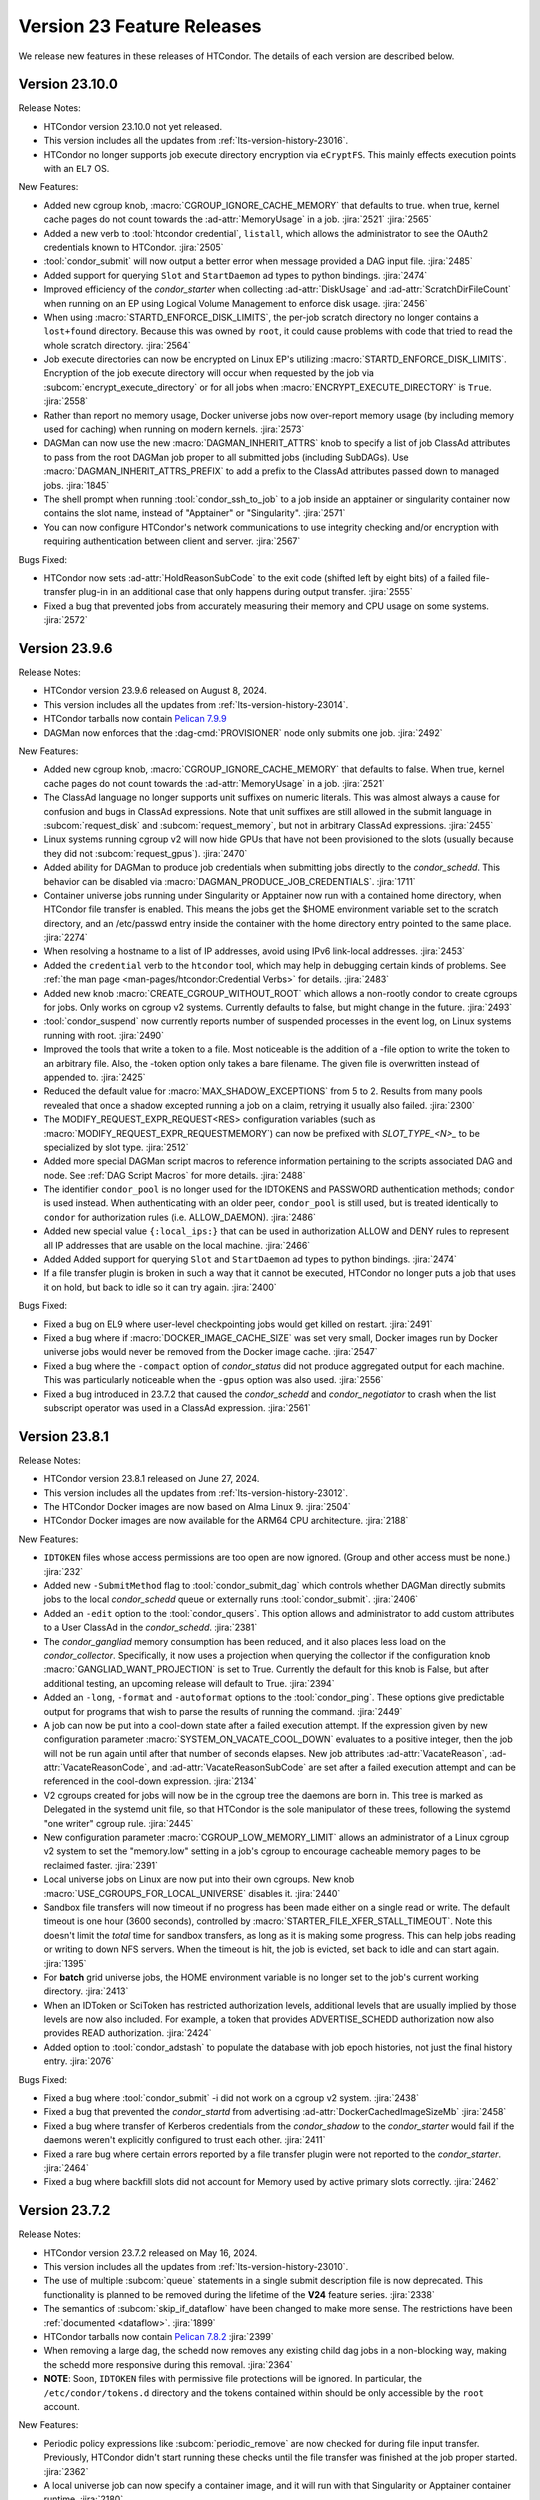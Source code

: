 Version 23 Feature Releases
===========================

We release new features in these releases of HTCondor. The details of each
version are described below.

Version 23.10.0
---------------

Release Notes:

.. HTCondor version 23.10.0 released on Month Date, 2024.

- HTCondor version 23.10.0 not yet released.

- This version includes all the updates from :ref:`lts-version-history-23016`.

- HTCondor no longer supports job execute directory encryption via ``eCryptFS``.
  This mainly effects execution points with an ``EL7`` OS.

New Features:

- Added new cgroup knob, :macro:`CGROUP_IGNORE_CACHE_MEMORY` that defaults to true.
  when true, kernel cache pages do not count towards the :ad-attr:`MemoryUsage` in 
  a job.
  :jira:`2521`
  :jira:`2565`

- Added a new verb to :tool:`htcondor credential`, ``listall``, which allows the
  administrator to see the OAuth2 credentials known to HTCondor.
  :jira:`2505`

- :tool:`condor_submit` will now output a better error when message provided a DAG input file.
  :jira:`2485`

- Added support for querying ``Slot`` and ``StartDaemon`` ad types to python bindings.
  :jira:`2474`

- Improved efficiency of the *condor_starter* when collecting :ad-attr:`DiskUsage` and
  :ad-attr:`ScratchDirFileCount` when running on an EP using Logical Volume Management
  to enforce disk usage.
  :jira:`2456`

- When using :macro:`STARTD_ENFORCE_DISK_LIMITS`, the per-job scratch directory no longer
  contains a ``lost+found`` directory. Because this was owned by ``root``, it could
  cause problems with code that tried to read the whole scratch directory.
  :jira:`2564`

- Job execute directories can now be encrypted on Linux EP's utilizing
  :macro:`STARTD_ENFORCE_DISK_LIMITS`. Encryption of the job execute directory
  will occur when requested by the job via :subcom:`encrypt_execute_directory`
  or for all jobs when :macro:`ENCRYPT_EXECUTE_DIRECTORY` is ``True``.
  :jira:`2558`

- Rather than report no memory usage, Docker universe jobs now over-report memory usage
  (by including memory used for caching) when running on modern kernels.
  :jira:`2573`

- DAGMan can now use the new :macro:`DAGMAN_INHERIT_ATTRS` knob to specify a list of
  job ClassAd attributes to pass from the root DAGMan job proper to all submitted jobs
  (including SubDAGs). Use :macro:`DAGMAN_INHERIT_ATTRS_PREFIX` to add a prefix to the
  ClassAd attributes passed down to managed jobs.
  :jira:`1845`

- The shell prompt when running :tool:`condor_ssh_to_job` to a job inside an apptainer
  or singularity container now contains the slot name, instead of "Apptainer" or
  "Singularity".
  :jira:`2571`

- You can now configure HTCondor's network communications to use 
  integrity checking and/or encryption with requiring authentication 
  between client and server. 
  :jira:`2567`

Bugs Fixed:

- HTCondor now sets :ad-attr:`HoldReasonSubCode` to the exit code
  (shifted left by eight bits) of a failed file-transfer plug-in
  in an additional case that only happens during output transfer.
  :jira:`2555`

- Fixed a bug that prevented jobs from accurately measuring their memory 
  and CPU usage on some systems.
  :jira:`2572`

Version 23.9.6
--------------

Release Notes:

- HTCondor version 23.9.6 released on August 8, 2024.

- This version includes all the updates from :ref:`lts-version-history-23014`.

- HTCondor tarballs now contain `Pelican 7.9.9 <https://github.com/PelicanPlatform/pelican/releases/tag/v7.9.9>`_

- DAGMan now enforces that the :dag-cmd:`PROVISIONER` node only submits
  one job.
  :jira:`2492`

New Features:

- Added new cgroup knob, :macro:`CGROUP_IGNORE_CACHE_MEMORY` that defaults to false.
  When true, kernel cache pages do not count towards the :ad-attr:`MemoryUsage` in 
  a job.
  :jira:`2521`

- The ClassAd language no longer supports unit suffixes on numeric literals.
  This was almost always a cause for confusion and bugs in ClassAd expressions.
  Note that unit suffixes are still allowed in the submit language in 
  :subcom:`request_disk` and :subcom:`request_memory`, but not in arbitrary 
  ClassAd expressions.
  :jira:`2455`

- Linux systems running cgroup v2 will now hide GPUs that have
  not been provisioned to the slots (usually because they did not
  :subcom:`request_gpus`).
  :jira:`2470`

- Added ability for DAGMan to produce job credentials when submitting jobs directly to
  the *condor_schedd*. This behavior can be disabled via :macro:`DAGMAN_PRODUCE_JOB_CREDENTIALS`.
  :jira:`1711`

- Container universe jobs running under Singularity or Apptainer now
  run with a contained home directory, when HTCondor file transfer is
  enabled.  This means the jobs get the $HOME environment variable set
  to the scratch directory, and an /etc/passwd entry inside the container
  with the home directory entry pointed to the same place.
  :jira:`2274`

- When resolving a hostname to a list of IP addresses, avoid using
  IPv6 link-local addresses.
  :jira:`2453`

- Added the ``credential`` verb to the ``htcondor`` tool, which may help
  in debugging certain kinds of problems.  See
  :ref:`the man page <man-pages/htcondor:Credential Verbs>` for details.
  :jira:`2483`

- Added new knob :macro:`CREATE_CGROUP_WITHOUT_ROOT` which allows a 
  non-rootly condor to create cgroups for jobs.  Only works on 
  cgroup v2 systems. Currently defaults to false, but might change 
  in the future.
  :jira:`2493`

- :tool:`condor_suspend` now currently reports number of suspended
  processes in the event log, on Linux systems running with root.
  :jira:`2490`

- Improved the tools that write a token to a file.
  Most noticeable is the addition of a -file option to write the token
  to an arbitrary file.
  Also, the -token option only takes a bare filename.
  The given file is overwritten instead of appended to.
  :jira:`2425`

- Reduced the default value for :macro:`MAX_SHADOW_EXCEPTIONS` from
  5 to 2.  Results from many pools revealed that once a shadow excepted
  running a job on a claim, retrying it usually also failed.
  :jira:`2300`

- The MODIFY_REQUEST_EXPR_REQUEST<RES> configuration variables
  (such as :macro:`MODIFY_REQUEST_EXPR_REQUESTMEMORY`)
  can now be prefixed with `SLOT_TYPE_<N>_` to be specialized by slot type.
  :jira:`2512`

- Added more special DAGMan script macros to reference information pertaining
  to the scripts associated DAG and node. See :ref:`DAG Script Macros` for more
  details.
  :jira:`2488`

- The identifier ``condor_pool`` is no longer used for the IDTOKENS
  and PASSWORD authentication methods; ``condor`` is used instead. 
  When authenticating with an older peer, ``condor_pool`` is still
  used, but is treated identically to ``condor`` for authorization
  rules (i.e. ALLOW_DAEMON).
  :jira:`2486`

- Added new special value ``{:local_ips:}`` that can be used in
  authorization ALLOW and DENY rules to represent all IP addresses
  that are usable on the local machine.
  :jira:`2466`

- Added Added support for querying ``Slot`` and ``StartDaemon`` ad types to python bindings.
  :jira:`2474`

- If a file transfer plugin is broken in such a way that it cannot be executed,
  HTCondor no longer puts a job that uses it on hold, but back to idle so it can try
  again.
  :jira:`2400`

Bugs Fixed:

- Fixed a bug on EL9 where user-level checkpointing jobs would
  get killed on restart.
  :jira:`2491`

- Fixed a bug where if :macro:`DOCKER_IMAGE_CACHE_SIZE` was set very small,
  Docker images run by Docker universe jobs would never be removed from the Docker image cache.
  :jira:`2547`

- Fixed a bug where the ``-compact`` option of *condor_status* did not produce aggregated output for
  each machine.  This was particularly noticeable when the ``-gpus`` option was also used.
  :jira:`2556`

- Fixed a bug introduced in 23.7.2 that caused the *condor_schedd* and
  *condor_negotiator* to crash when the list subscript operator was used
  in a ClassAd expression.
  :jira:`2561`

Version 23.8.1
--------------

Release Notes:

- HTCondor version 23.8.1 released on June 27, 2024.

- This version includes all the updates from :ref:`lts-version-history-23012`.

- The HTCondor Docker images are now based on Alma Linux 9.
  :jira:`2504`

- HTCondor Docker images are now available for the ARM64 CPU architecture.
  :jira:`2188`

New Features:

- ``IDTOKEN`` files whose access permissions are too open are now ignored. (Group and other access must be none.)
  :jira:`232`

- Added new ``-SubmitMethod`` flag to :tool:`condor_submit_dag` which controls whether
  DAGMan directly submits jobs to the local *condor_schedd* queue or externally runs
  :tool:`condor_submit`.
  :jira:`2406`

- Added an ``-edit`` option to the :tool:`condor_qusers`.  This option allows
  and administrator to add custom attributes to a User ClassAd in the *condor_schedd*.
  :jira:`2381`

- The *condor_gangliad* memory consumption has been reduced, and it also places less load on
  the *condor_collector*.  Specifically, it now uses a projection when querying the collector
  if the configuration knob :macro:`GANGLIAD_WANT_PROJECTION` is set to True. Currently the default for
  this knob is False, but after additional testing, an upcoming release will default to True.
  :jira:`2394`

- Added an ``-long``, ``-format`` and ``-autoformat`` options to the :tool:`condor_ping`.
  These options give predictable output for programs that wish to parse the results
  of running the command.
  :jira:`2449`

- A job can now be put into a cool-down state after a failed execution
  attempt.
  If the expression given by new configuration parameter
  :macro:`SYSTEM_ON_VACATE_COOL_DOWN` evaluates to a positive integer,
  then the job will not be run again until after that number of
  seconds elapses.
  New job attributes :ad-attr:`VacateReason`,
  :ad-attr:`VacateReasonCode`, and :ad-attr:`VacateReasonSubCode` are
  set after a failed execution attempt and can be referenced in the
  cool-down expression.
  :jira:`2134`

- V2 cgroups created for jobs will now be in the cgroup tree the daemons
  are born in.  This tree is marked as Delegated in the systemd unit file,
  so that HTCondor is the sole manipulator of these trees, following the
  systemd "one writer" cgroup rule.
  :jira:`2445`

- New configuration parameter :macro:`CGROUP_LOW_MEMORY_LIMIT` allows an administrator
  of a Linux cgroup v2 system to set the "memory.low" setting in a job's cgroup
  to encourage cacheable memory pages to be reclaimed faster.
  :jira:`2391`

- Local universe jobs on Linux are now put into their own cgroups.  New knob
  :macro:`USE_CGROUPS_FOR_LOCAL_UNIVERSE` disables it.
  :jira:`2440`

- Sandbox file transfers will now timeout if no progress has been made either
  on a single read or write.  The default timeout is one hour (3600 seconds), controlled
  by :macro:`STARTER_FILE_XFER_STALL_TIMEOUT`.  Note this doesn't limit the *total* 
  time for sandbox transfers, as long as it is making some progress.  This can help jobs
  reading or writing to down NFS servers.  When the timeout is hit, the job is evicted,
  set back to idle and can start again.
  :jira:`1395`

- For **batch** grid universe jobs, the HOME environment variable is no
  longer set to the job's current working directory.
  :jira:`2413`

- When an IDToken or SciToken has restricted authorization levels,
  additional levels that are usually implied by those levels are now
  also included.
  For example, a token that provides ADVERTISE_SCHEDD authorization
  now also provides READ authorization.
  :jira:`2424`

- Added option to :tool:`condor_adstash` to populate the database with
  job epoch histories, not just the final history entry.
  :jira:`2076`

Bugs Fixed:

- Fixed a bug where :tool:`condor_submit` -i did not work on a 
  cgroup v2 system.
  :jira:`2438`

- Fixed a bug that prevented the *condor_startd* from advertising
  :ad-attr:`DockerCachedImageSizeMb`
  :jira:`2458`

- Fixed a bug where transfer of Kerberos credentials from the
  *condor_shadow* to the *condor_starter* would fail if the daemons
  weren't explicitly configured to trust each other.
  :jira:`2411`

- Fixed a rare bug where certain errors reported by a file transfer
  plugin were not reported to the *condor_starter*.
  :jira:`2464`

- Fixed a bug where backfill slots did not account for Memory used by
  active primary slots correctly.
  :jira:`2462`

Version 23.7.2
--------------

Release Notes:

- HTCondor version 23.7.2 released on May 16, 2024.

- This version includes all the updates from :ref:`lts-version-history-23010`.

- The use of multiple :subcom:`queue` statements in a single submit description
  file is now deprecated. This functionality is planned to be removed during the
  lifetime of the **V24** feature series.
  :jira:`2338`

- The semantics of :subcom:`skip_if_dataflow` have been changed to make
  more sense.  The restrictions have been :ref:`documented <dataflow>`.
  :jira:`1899`

- HTCondor tarballs now contain `Pelican 7.8.2 <https://github.com/PelicanPlatform/pelican/releases/tag/v7.8.2>`_
  :jira:`2399`

- When removing a large dag, the schedd now removes any existing child
  dag jobs in a non-blocking way, making the schedd more responsive during
  this removal.
  :jira:`2364`

- **NOTE**: Soon, ``IDTOKEN`` files with permissive file protections will be ignored.
  In particular, the ``/etc/condor/tokens.d`` directory and the tokens contained
  within should be only accessible by the ``root`` account.

New Features:

- Periodic policy expressions like :subcom:`periodic_remove` are now checked
  for during file input transfer.  Previously, HTCondor didn't start running these
  checks until the file transfer was finished at the job proper started.
  :jira:`2362`

- A local universe job can now specify a container image, and it will run
  with that Singularity or Apptainer container runtime.
  :jira:`2180`

- File transfer plugins that are installed on the EP can now advertise extra
  attributes into the STARTD ads.
  :jira:`1051`

- DAGMan can now write a rescue DAG and abort when :tool:`condor_dagman` has
  been pending on nodes for :macro:`DAGMAN_CHECK_QUEUE_INTERVAL` seconds and the
  associated jobs are not found in the local *condor_schedd* queue.
  :jira:`1546`

- In the unlikely event that a shadow exception event happens, the text is
  now saved in the job ad attribute :ad-attr:`LastShadowException` for
  further debugging.
  :jira:`1896`

- We now compute the path to the proper python3 interpreter for :tool:`condor_watch_q`
  at compile time.  This should not change anything, but if it does break, the
  guilty ticket is:
  :jira:`1146`

- If a collector defines a local-name, but not a :macro:`COLLECTOR_NAME`,
  the local name is now used as the default name.
  :jira:`1105`

- Most daemon log messages about tasks in the :macro:`STARTD_CRON_JOBLIST`,
  :macro:`BENCHMARKS_JOBLIST` or :macro:`SCHEDD_CRON_JOBLIST` that were
  logged as ``D_FULLDEBUG`` messages are now logged using the new message
  category ``D_CRON``.
  :jira:`2308`

- A new ``-jobset`` display option was added to :tool:`condor_q`.  If jobsets are enabled
  in the *condor_schedd* it will show information from the jobset ads.
  :jira:`2358`

- If a schedd has a schedd-specific SPOOL directory (set by
  schedd_name.SPOOL), the schedd now creates that directory
  with the proper ownership and permissions.
  :jira:`907`

- The file specified using the submit command :subcom:`starter_log` is now
  returned on both success and on failure when the submit command
  :subcom:`when_to_transfer_output` is set to ``ON_SUCCESS``.  In addition,
  a failure to transfer input is now treated as a failure for purposes of
  of ``ON_SUCCESS``.
  :jira:`2347`

- Removed some of the logging while loading the security configuration and moved
  some of the logging to ``D_SECURITY:2`` to make the ``-debug:D_SECURITY`` option
  of the various tools more useful.
  :jira:`2369`

Bugs Fixed:

- Fixed a bug where :tool:`condor_submit` -i did not work on a
  cgroup v2 system.
  :jira:`2438`

- Fixed bug on cgroup v2 systems where a race condition could cause a job to run
  in the wrong cgroup v2 for a very short amount of time.  If this job spawned a sub-job,
  the child job would forever live in the wrong cgroup.
  :jira:`2423`

- Fixed a bug where using :subcom:`output_destination` would still create
  directories on the access point.
  :jira:`2353`

Version 23.6.2
--------------

- HTCondor version 23.6.2 released on April 16, 2024.

New Features:

- None.

Bugs Fixed:

- Fixed bug where the :ad-attr:`HoldReasonSubCode` was not the documented value
  for jobs put on hold because of errors running a file transfer plugin.
  :jira:`2373`

Version 23.6.1
--------------

Release Notes:

- HTCondor version 23.6.1 released on April 15, 2024.

- **NOTE**: Soon, ``IDTOKEN`` files with permissive file protections will be ignored.
  In particular, the ``/etc/condor/tokens.d`` directory and the tokens contained
  within should be only accessible by the ``root`` account.

- This version includes all the updates from :ref:`lts-version-history-2308`.

New Features:

- Allow the *condor_startd* to force a job that doesn't ask to run inside a
  Docker or Apptainer container inside one with new parameters
  :macro:`USE_DEFAULT_CONTAINER` and :macro:`DEFAULT_CONTAINER_IMAGE`
  :jira:`2317`

- Added new submit command :subcom:`docker_override_entrypoint` to allow
  Docker universe jobs to override the entrypoint in the image.
  :jira:`2321`

- :tool:`condor_q` ``-better-analyze`` now emits the units for memory and
  disk.
  :jira:`2333`

- Updated :tool:`get_htcondor` to allow the aliases ``lts`` for **stable**
  and ``feature`` for **current** when passed to the *--channel* option.
  :jira:`775`

- Add htcondor job ``out``, ``err``, and ``log`` verbs to the :tool:`htcondor` CLI tool.
  :jira:`2182`

- The *condor_startd* now honors the environment variable ``OMP_NUM_THREADS``
  when setting the number of cores available.  This allows 
  glideins to pass an allocated number of cores from a base batch
  system to the glidein easily.
  :jira:`727`

- If the EP is started under another batch system that limits the amount
  of memory to the EP via a cgroup limit, the *condor_startd* now advertises
  this much memory available for jobs.
  :jira:`727`

- Added new job ad attribute :ad-attr:`JobSubmitFile` which contains
  the filename of the submit file, if any.
  :jira:`2319`

- When the :subcom:`docker_network_type` is set to ``host``, Docker universe
  now sets the hostname inside the container to the same as the host,
  to ease networking from inside the container to outside the container.
  :jira:`2294`

- For vanilla universe jobs not running under container universe, that
  manually start Apptainer or Singularity, the environment variables
  ``APPTAINER_CACHEDIR`` and ``SINGULARITY_CACHEDIR`` are now set to the scratch
  directory to insure any files they create are cleaned up on job exit.
  :jira:`2337`

- :tool:`condor_submit` with the -i (interactive) flag, and also run
  with a submit file, now transfers the executable to the interactive job.
  :jira:`2315`

- Added the environment variable ``PYTHON_CPU_COUNT`` to the set of environment
  variables set for jobs to indicate how many CPU cores are provisioned.
  Python 3.13 uses this override the detected count of CPU cores.
  :jira:`2330`

- Added -file option to :tool:`condor_token_list`
  :jira:`575`

- The configuration parameter :macro:`ETC` can now be used to relocate
  files that are normally place under ``/etc/condor`` on Unix platforms.
  :jira:`2290`

- The submit file expansion ``$(CondorScratchDir)`` now works for local
  universe.
  :jira:`2324`

- For jobs that go through the grid universe or Job Router, the
  terminate event will now include extended resource allocation and
  usage information when available.
  :jira:`2281`

- The package containing the Pelican OSDF file transfer plugin is now
  a weak dependency for HTCondor.
  :jira:`2295`

- Include a weak dependency on ``bash-completion`` so the ``htcondor`` CLI
  command has ``<TAB>`` completions.
  :jira:`2311`

- DAGMan no longer suppresses email notifications for jobs it manages by default.
  To revert behavior of suppressing notifications set :macro:`DAGMAN_SUPPRESS_NOTIFICATION`
  to **True**.
  :jira:`2323`

- Added configuration knobs :macro:`GANGLIAD_WANT_RESET_METRICS`  and 
  :macro:`GANGLIAD_RESET_METRICS_FILE`, enabling *condor_gangliad* to
  be configured to reset aggregate metrics to a value of zero when they are
  no longer being updated.  Previously aggregate metrics published to
  Ganglia retained the last value published indefinitely.
  :jira:`2346`

- The Job Router route keyword ``GridResource`` is now always
  optional. The job attribute ``GridResource`` can be set instead via
  a ``SET`` or similar command in the route definition.
  :jira:`2329`

- The configuration variables :macro:`SLOTS_CONNECTED_TO_KEYBOARD` and
  :macro:`SLOTS_CONNECTED_TO_CONSOLE` now apply to partitionable slots but do
  not count them as slots.  As a consequence of this change, when
  either of these variables are set equal to the number of CPUs, all slots will be connected.
  :jira:`2331`

Bugs Fixed:

- Fixed a bug in the :tool:`htcondor eventlog read` command that would fail
  when events were written on leap day.
  :jira:`2318`

Version 23.5.3
--------------

- HTCondor version 23.5.3 released on March 25, 2024.

- HTCondor tarballs now contain `Pelican 7.6.2 <https://github.com/PelicanPlatform/pelican/releases/tag/v7.6.2>`_

New Features:

- None.

Bugs Fixed:

- None.

Version 23.5.2
--------------

Release Notes:

- HTCondor version 23.5.2 released on March 14, 2024.

- This version includes all the updates from :ref:`lts-version-history-2306`.

- The library libcondorapi has been removed from the distribution.  We know of
  no known user for this C++ event log reading code, and all of our known users
  use the Python bindings for this, as we recommend.
  :jira:`2278`

New Features:

- The old ClassAd-based syntax for defining Job Router routes is now
  disabled by default.
  It can be enabled by setting configuration parameter
  :macro:`JOB_ROUTER_USE_DEPRECATED_ROUTER_ENTRIES` to ``True``.
  Support for the old syntax will be removed entirely before HTCondor
  version 24.0.0.
  :jira:`2260`

- Added ability for administrators to specify whether Startd disk enforcement creates
  thin or thick provisioned logical volumes for a jobs ephemeral execute directory.
  This is controlled by the new configuration knob :macro:`LVM_USE_THIN_PROVISIONING`.
  :jira:`1783`

- GPU detection is now enabled by default on all execute nodes via a new configuration variable
  :macro:`STARTD_DETECT_GPUS`.  This new configuration variable supplies arguments to
  *condor_gpu_discovery* for use when GPU discovery is not otherwise explicitly enabled in the configuration.
  :jira:`2264`

- On Linux systems with cgroup v1 enabled, HTCondor now uses the "devices" cgroup
  to prevent the job from accessing unassigned GPUs.  This can be disabled
  by setting the new knob :macro:`STARTER_HIDE_GPU_DEVICES` to false.
  :jira:`1152`

- Added new submit commands for constraining GPU properties. When these commands
  are use the ``RequireGPUs`` expression is generated automatically by submit and
  desired values are stored as job attributes. The new submit commands are :subcom:`gpus_minimum_memory`,
  :subcom:`gpus_minimum_runtime`, :subcom:`gpus_minimum_capability` and :subcom:`gpus_maximum_capability`.
  :jira:`2201`

- The new submit commands :subcom:`starter_debug` and :subcom:`starter_log`
  can be used to have the *condor_starter* write a second copy of its
  daemon log and have that file transferred to the Access Point with the
  job's output sandbox.
  :jira:`2296`

- During SSL authentication, VOMS attributes can be included when
  mapping to an HTCondor identity.
  To do so, configuration parameters :macro:`USE_VOMS_ATTRIBUTES` and
  :macro:`AUTH_SSL_USE_VOMS_IDENTITY` must be set to ``True``.
  :jira:`2256`

- The ``$CondorVersion`` string contains the Git SHA for official CHTC builds of HTCondor.
  :jira:`532`

- Added job attributes :ad-attr:`JobCurrentReconnectAttempt` and
  :ad-attr:`TotalJobReconnectAttempts` to count the number of
  reconnect attempts in progress, and total for the lifetime of
  the job, respectively.
  :jira:`2258`

- Improve the reliability of the user log reader code by changing it to do line oriented reads and to seek less.
  :jira:`2254`

Bugs Fixed:

- In some rare cases where Docker universe could not start a container,
  it would not remove that container until the next time the start
  restarted.  Now it is removed as soon as possible.
  :jira:`2263`

- In rare cases, the values of TimeSlotBusy and TimeExecute would be incorrect in the
  job event log when the job was disconnected or did not start properly.
  :jira:`2265`

- Fixed a bug that can cause the condor_gridmanager to abort when multiple
  grid universe jobs share the same proxy file to be used to authenticate
  with the remote job scheduling service.
  :jira:`2334`

Version 23.4.0
--------------

Release Notes:

- HTCondor version 23.4.0 released on February 8, 2024.

- This version includes all the updates from :ref:`lts-version-history-2304`.

New Features:

- Added configuration parameter :macro:`SUBMIT_REQUEST_MISSING_UNITS`, to warn or prevent submitting
  with RequestDisk or RequestMemory without a units suffix.
  :jira:`1837`

- On RPM-based distributions, a new package ``condor-credmon-local`` is now
  available which provides the
  :ref:`local SciTokens issuer credmon <installing_credmon_local>` without
  installing extra packages required by the OAuth credmon.
  The ``condor-credmon-local`` package is now a dependency of the
  ``condor-credmon-oauth`` package.
  :jira:`2197`

- The :tool:`htcondor` command line tools eventlog read command now
  optionally takes more than one eventlog to process at once.
  :jira:`2220`

- Docker universe now passes --log-driver none by default when running jobs,
  but can be disabled with :macro:`DOCKER_LOG_DRIVER_NONE` knob.
  :jira:`2190`

- Jobs that are assigned nVidia GPUs now have the environment variable
  NVIDIA_VISIBLE_DEVICES set in addition to, and with the same value as
  CUDA_VISIBLE_DEVICES, as newer nVidia run-times prefer the former.
  :jira:`2189`

- Added job classad attribute :ad-attr:`ContainerImageSource`, a string which is
  is set to the source of the image transfer.
  :jira:`1797`

- If :macro:`PER_JOB_HISTORY_DIR` is set, it is now a fatal error to write a historical job
  to the history file, just like the normal history file.
  :jira:`2027`

- :tool:`condor_submit` now generates requirements expressions for
  **condor** grid universe jobs like it does for vanilla universe
  jobs.
  This can be disabled by setting the new configuration parameter
  :macro:`SUBMIT_GENERATE_CONDOR_C_REQUIREMENTS` to ``False``.
  :jira:`2204`

Bugs Fixed:

- Fixed a bug introduced in 23.3.0 wherein 
  :macro:`NEGOTIATOR_SLOT_CONSTRAINT` was completely ignored.
  :jira:`2245`

Version 23.3.1
--------------

- HTCondor version 23.3.1 released on January 23, 2024.

- HTCondor tarballs now contain `Pelican 7.4.0 <https://github.com/PelicanPlatform/pelican/releases/tag/v7.4.0>`_

New Features:

- None.

Bugs Fixed:

- None.

Version 23.3.0
--------------

Release Notes:

- HTCondor version 23.3.0 released on January 4, 2024.

- Limited support for Enterprise Linux 7 in the 23.x feature versions.
  Since we are developing new features, the Enterprise Linux 7 build may
  drop features or be dropped entirely. In particular, Python 2 and
  OATH credmon support will be removed during the 23.x development cycle.
  :jira:`2194`

- This version includes all the updates from :ref:`lts-version-history-2303`.

New Features:

- Improved the ``-convertoldroutes`` option of :tool:`condor_transform_ads`
  and added a new ``-help convert`` option. These changes are meant to assist
  in the conversion of CE's away from the deprecated transform syntax.
  :jira:`2146`

- Added ability for DAGMan node script **STDOUT** and/or **STDERR** streams
  be captured in a user defined debug file. For more information visit
  DAGMan script :ref:`Script Debugging`
  :jira:`2159`

- Improve hold message when jobs on cgroup system exceed their memory limits.
  :jira:`1533`

- Startd now advertises when jobs are running with cgroup enforcement in
  the slot attribute :ad-attr:`CgroupEnforced`
  :jira:`1532`

- START_CRON_LOG_NON_ZERO_EXIT now also logs the stderr of the startd cron
  job to the StartLog.
  :jira:`1138`

Bugs Fixed:

- Container universe now works when file transfer is disabled or not used.
  :jira:`1329`

- Removed confusing message in StartLog at shutdown about trying to
  kill illegal pid.
  :jira:`1012`

Version 23.2.0
--------------

Release Notes:

- HTCondor version 23.2.0 released on November 29, 2023.

- This version includes all the updates from :ref:`lts-version-history-2302`.

New Features:

- Added *periodic_vacate* to the submit language and SYSTEM_PERIODIC_VACATE
  to the configuration system.
  Historically, users used periodic_hold/release to evict “stuck” jobs,
  that is jobs that should finish in some amount of time,
  but sometimes run for an arbitrarily long time. Now with this new feature,
  for improved usability, users may use this single ``periodic_vacate`` submit
  command instead.
  :jira:`2114`

- Linux EPs now advertise the startd attribute HasRotationalScratch to be
  ``true`` when HTCondor detects that the execute directory is on a rotational
  hard disk and false when the kernel reports it to be on SSD, NVME, or tmpfs.
  :jira:`2085`

- Added ``TimeSlotBusy`` and ``TimeExecute`` to the event log terminate events
  to indicate how much wall time a job used total (including file transfer)
  and just for the job execution proper, respectively.
  :jira:`2101`

- Most files that HTCondor generates are now written in binary mode on
  Windows. As a result, each line in these files will end in just a
  line feed character, without a preceding carriage return character.
  Files written by jobs are unaffected by this change.
  :jira:`2098`

- HTCondor now uses the `Pelican Platform <https://pelicanplatform.org/>`_
  to do file transfers with the
  `Open Science Data Federation (OSDF) <https://osg-htc.org/services/osdf.html>`_.
  :jira:`2100`

- HTCondor now does a better job of cleaning up inner cgroups left behind
  by glidein pilots.
  :jira:`2081`

- Added new configuration option :macro:`<Keyword>_HOOK_PREPARE_JOB_ARGS`
  to allow the passing of arguments to specified prepare job hooks.
  :jira:`1851`

- The default trusted CAs for OpenSSL are now always used by default 
  in addition to any specified by :macro:`AUTH_SSL_SERVER_CAFILE`, 
  :macro:`AUTH_SSL_CLIENT_CAFILE`, :macro:`AUTH_SSL_SERVER_CADIR`, and 
  :macro:`AUTH_SSL_CLIENT_CADIR`. 
  The new configuration parameters :macro:`AUTH_SSL_SERVER_USE_DEFAULT_CAS`
  and :macro:`AUTH_SSL_CLIENT_USE_DEFAULT_CAS` can be used to disable 
  use of the default CAs for OpenSSL. 
  :jira:`2090`

- Using :tool:`condor_store_cred` to set a pool password on Windows now
  requires ``ADMINISTRATOR`` authorization with the :tool:`condor_master` (instead
  of ``CONFIG`` authorization).
  :jira:`2106`

- When :tool:`condor_remote_cluster` installs binaries on an EL7 machine, it
  now uses the latest 23.0.x release. Before, it would fail, as
  current feature versions of HTCondor are not available on EL7.
  :jira:`2125`

- HTCondor daemons on Linux no longer run very slowly when the ulimit
  for the maximum number of open files is very high.
  :jira:`2128`

- Somewhat improved the performance of the ``_DEBUG`` flag ``D_FDS``.  But please
  don't use this unless absolutely needed.
  :jira:`2050`

Bugs Fixed:

- None.

Version 23.1.0
--------------

Release Notes:

- HTCondor version 23.1.0 released on October 31, 2023.

- This version includes all the updates from :ref:`lts-version-history-2301`.

- Enterprise Linux 7 support is discontinued with this release.

- We have added HTCondor Python wheels for the aarch64 CPU architecture on PyPI.
  :jira:`2120`

New Features:

- Improved :tool:`condor_watch_q` to filter tracked jobs based on cluster IDs
  either provided by the ``-clusters`` option or found in association
  to batch names provided by the ``-batches`` option. This helps limit
  the amount of output lines when using an aggregate/shared log file.
  :jira:`2046`

- Added new ``-larger-than`` flag to :tool:`condor_watch_q` that filters tracked
  jobs to only include jobs with cluster IDs greater than or equal to the
  provided cluster ID.
  :jira:`2046`

- The Access Point can now be told to use a non-standard ssh port when sending
  jobs to a remote scheduling system (such as Slurm).
  You can now specify an alternate ssh port with :tool:`condor_remote_cluster`.
  :jira:`2002`

- Laid groundwork to allow an Execution Point running without root access to
  accurately limit the job's usage of CPU and Memory in real time via Linux
  kernel cgroups. This is particularly interesting for glidein pools.
  Jobs running in cgroup v2 systems can now subdivide the cgroup they
  have been given, so that pilots can enforce sub-limits of the resources
  they are given.
  :jira:`2058`

- HTCondor file transfers using HTTPS can now utilize CA certificates
  in a non-standard location.
  The curl_plugin tool now recognizes the environment variable
  ``X509_CERT_DIR`` and configures libcurl to search the given directory for
  CA certificates.
  :jira:`2065`

- Improved performance of *condor_schedd*, and other daemons, by caching the
  value in ``/etc/localtime``, so that debugging logs aren't always stat'ing that
  file.
  :jira:`2064`

Bugs Fixed:

- None.

